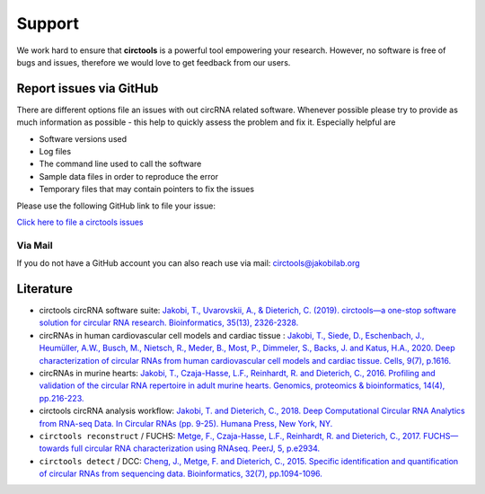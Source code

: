 Support
********************************************************


We work hard to ensure that **circtools** is a powerful tool empowering your research. However, no software is free of bugs and issues, therefore we would love to get feedback from our users.

Report issues via GitHub
--------------------------

There are different options file an issues with out circRNA related software. Whenever possible please try to provide as much information as possible - this help to quickly assess the problem and fix it. Especially helpful are

* Software versions used
* Log files
* The command line used to call the software
* Sample data files in order to reproduce the error
* Temporary files that may contain pointers to fix the issues

Please use the following GitHub link to file your issue:

`Click here to file a circtools issues <https://github.com/jakobilab/circtools/issues>`_


Via Mail
^^^^^^^^^^^

If you do not have a GitHub account you can also reach use via mail: `circtools@jakobilab.org <mailto:circtools@jakobilab.org>`_


Literature
----------

* circtools circRNA software suite: `Jakobi, T., Uvarovskii, A., & Dieterich, C. (2019). circtools—a one-stop software solution for circular RNA research. Bioinformatics, 35(13), 2326-2328. <https://academic.oup.com/bioinformatics/article/35/13/2326/5194340>`_

* circRNAs in human cardiovascular cell models and cardiac tissue : `Jakobi, T., Siede, D., Eschenbach, J., Heumüller, A.W., Busch, M., Nietsch, R., Meder, B., Most, P., Dimmeler, S., Backs, J. and Katus, H.A., 2020. Deep characterization of circular RNAs from human cardiovascular cell models and cardiac tissue. Cells, 9(7), p.1616. <https://www.mdpi.com/2073-4409/9/7/1616>`_

* circRNAs in murine hearts: `Jakobi, T., Czaja-Hasse, L.F., Reinhardt, R. and Dieterich, C., 2016. Profiling and validation of the circular RNA repertoire in adult murine hearts. Genomics, proteomics & bioinformatics, 14(4), pp.216-223. <https://www.sciencedirect.com/science/article/pii/S167202291630033X>`_

* circtools circRNA analysis workflow: `Jakobi, T. and Dieterich, C., 2018. Deep Computational Circular RNA Analytics from RNA-seq Data. In Circular RNAs (pp. 9-25). Humana Press, New York, NY. <https://link.springer.com/protocol/10.1007/978-1-4939-7562-4_2>`_

* ``circtools reconstruct`` / FUCHS: `Metge, F., Czaja-Hasse, L.F., Reinhardt, R. and Dieterich, C., 2017. FUCHS—towards full circular RNA characterization using RNAseq. PeerJ, 5, p.e2934. <https://peerj.com/articles/2934/>`_

* ``circtools detect`` / DCC: `Cheng, J., Metge, F. and Dieterich, C., 2015. Specific identification and quantification of circular RNAs from sequencing data. Bioinformatics, 32(7), pp.1094-1096. <https://academic.oup.com/bioinformatics/article-abstract/32/7/1094/1743588>`_



